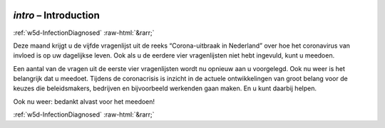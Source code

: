 .. _w5d-intro: 

 
 .. role:: raw-html(raw) 
        :format: html 
 
`intro` – Introduction
============================== 


:ref:`w5d-InfectionDiagnosed` :raw-html:`&rarr;` 
 

Deze maand krijgt u de vijfde vragenlijst uit de reeks “Corona-uitbraak in Nederland” over hoe het coronavirus van invloed is op uw dagelijkse leven. Ook als u de eerdere vier vragenlijsten niet hebt ingevuld, kunt u meedoen.

Een aantal van de vragen uit de eerste vier vragenlijsten wordt nu opnieuw aan u voorgelegd. Ook nu weer is het belangrijk dat u meedoet. Tijdens de coronacrisis is inzicht in de actuele ontwikkelingen van groot belang voor de keuzes die beleidsmakers, bedrijven en bijvoorbeeld werkenden gaan maken. En u kunt daarbij helpen.

Ook nu weer: bedankt alvast voor het meedoen! 
 

.. image:: ../_screenshots/w5-intro.png 


:ref:`w5d-InfectionDiagnosed` :raw-html:`&rarr;` 
 
